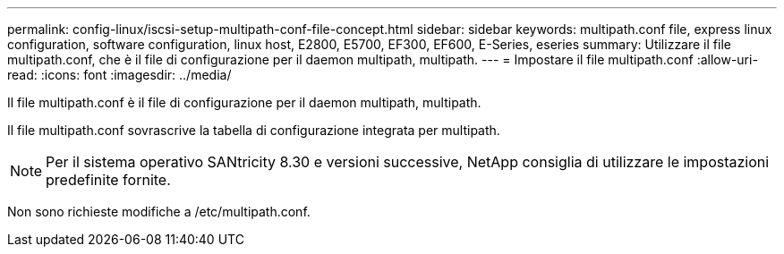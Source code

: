 ---
permalink: config-linux/iscsi-setup-multipath-conf-file-concept.html 
sidebar: sidebar 
keywords: multipath.conf file, express linux configuration, software configuration, linux host, E2800, E5700, EF300, EF600, E-Series, eseries 
summary: Utilizzare il file multipath.conf, che è il file di configurazione per il daemon multipath, multipath. 
---
= Impostare il file multipath.conf
:allow-uri-read: 
:icons: font
:imagesdir: ../media/


[role="lead"]
Il file multipath.conf è il file di configurazione per il daemon multipath, multipath.

Il file multipath.conf sovrascrive la tabella di configurazione integrata per multipath.


NOTE: Per il sistema operativo SANtricity 8.30 e versioni successive, NetApp consiglia di utilizzare le impostazioni predefinite fornite.

Non sono richieste modifiche a /etc/multipath.conf.
